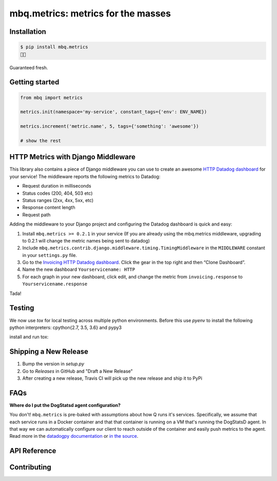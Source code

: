 mbq.metrics: metrics for the masses
===================================

.. image:: https://img.shields.io/pypi/v/mbq.metrics.svg
    :target: https://pypi.python.org/pypi/mbq.metrics

.. image:: https://img.shields.io/pypi/l/mbq.metrics.svg
    :target: https://pypi.python.org/pypi/mbq.metrics

.. image:: https://img.shields.io/pypi/pyversions/mbq.metrics.svg
    :target: https://pypi.python.org/pypi/mbq.metrics

.. image:: https://img.shields.io/travis/managedbyq/mbq.metrics/master.svg
    :target: https://travis-ci.org/managedbyq/mbq.metrics

Installation
------------

.. code-block:: bash

    $ pip install mbq.metrics
    🚀✨

Guaranteed fresh.


Getting started
---------------

.. code-block:: python

    from mbq import metrics

    metrics.init(namespace='my-service', constant_tags={'env': ENV_NAME})

    metrics.increment('metric.name', 5, tags={'something': 'awesome'})

    # show the rest

HTTP Metrics with Django Middleware
-----------------------------------
This library also contains a piece of Django middleware you can use to create an awesome `HTTP Datadog dashboard <https://app.datadoghq.com/dash/893352>`_ for your service! The middleware reports the following metrics to Datadog:

* Request duration in milliseconds
* Status codes (200, 404, 503 etc)
* Status ranges (2xx, 4xx, 5xx, etc)
* Response content length
* Request path

Adding the middleware to your Django project and configuring the Datadog dashboard is quick and easy:

1. Install ``mbq.metrics >= 0.2.1`` in your service (If you are already using the mbq.metrics middleware, upgrading to 0.2.1 will change the metric names being sent to datadog)
2. Include ``mbq.metrics.contrib.django.middleware.timing.TimingMiddleware`` in the ``MIDDLEWARE`` constant in your ``settings.py`` file.
3. Go to the `Invoicing HTTP Datadog dashboard <https://app.datadoghq.com/dash/893352>`_. Click the gear in the top right and then “Clone Dashboard”.
4. Name the new dashboard ``Yourservicename: HTTP``
5. For each graph in your new dashboard, click edit, and change the metric from ``invoicing.response`` to ``Yourservicename.response``

Tada!

Testing
-------

We now use `tox` for local testing across multiple python environments. Before this use `pyenv` to install the following python interpreters: cpython{2.7, 3.5, 3.6} and pypy3

install and run tox:

.. code-block:: bash
    $ pip install tox
    $ tox
    $
    $ # run a specific environment
    $ tox -e py36-django111
    $

Shipping a New Release
----------------------

1. Bump the version in `setup.py`
2. Go to `Releases` in GitHub and "Draft a New Release"
3. After creating a new release, Travis CI will pick up the new release and ship it to PyPi

FAQs
----

**Where do I put the DogStatsd agent configuration?**

You don't! ``mbq.metrics`` is pre-baked with assumptions about how Q runs it's services. Specifically, we assume that each service runs in a Docker container and that that container is running on a VM that's running the DogStatsD agent. In that way we can automatically configure our client to reach outside of the container and easily push metrics to the agent. 
Read more in the `datadogpy documentation <http://datadogpy.readthedocs.io/en/latest/index.html#datadog.initialize>`_ or `in the source <https://github.com/DataDog/datadogpy/blob/fd6646a6e8cde1d7a8c2f6e324d04e8d7f8a6f8c/datadog/dogstatsd/route.py#L15>`_.

API Reference
-------------


Contributing
------------
